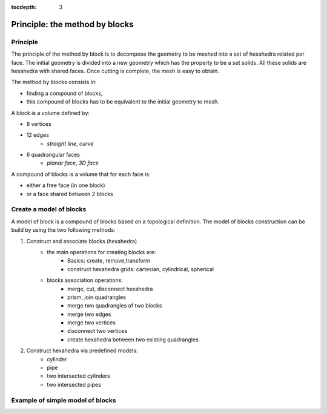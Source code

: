 :tocdepth: 3

.. _blockmethod:

===============================
Principle: the method by blocks
===============================

Principle
=========

The principle of the method by block is to decompose the geometry to
be meshed into a set of hexahedra related per face. The initial
geometry is divided into a new geometry which has the property to be a
set solids. All these solids are hexahedra with shared faces. Once
cutting is complete, the mesh is easy to obtain.

The method by blocks consists in:

- finding a compound of blocks,
- this compound of blocks has to be equivalent to the initial geometry to mesh.


A block is a volume defined by:

- 8 vertices
- 12 edges
    - *straight line*, *curve*
- 6 quadrangular faces
    - *planar face*, *3D face*

A compound of blocks is a volume that for each face is:

- either a free face (in one block)
- or a face shared between 2 blocks


.. _modelbloc:

Create a model of blocks
========================

A model of block is a compound of blocks based on a topological
definition. The model of blocks construction can be build by using the
two following methods:

1. Construct and associate blocks (hexahedra)
    - the main operations for creating blocks are:
        - Basics: create, remove,transform
        - construct hexahedra grids: cartesian, cylindrical, spherical
        
    - blocks association operations:
        - merge, cut, disconnect hexahedra 
        - prism, join quadrangles
        - merge two quadrangles of two blocks
        - merge two edges
        - merge two vertices
        - disconnect two vertices
        - create hexahedra between two existing quadrangles

2. Construct hexahedra via predefined models:
    - cylinder
    - pipe
    - two intersected cylinders
    - two intersected pipes

Example of simple model of blocks
=================================

.. image:: _static/ex1.PNG
   :align: center

.. centered::
   2 blocks linked by 1 face
